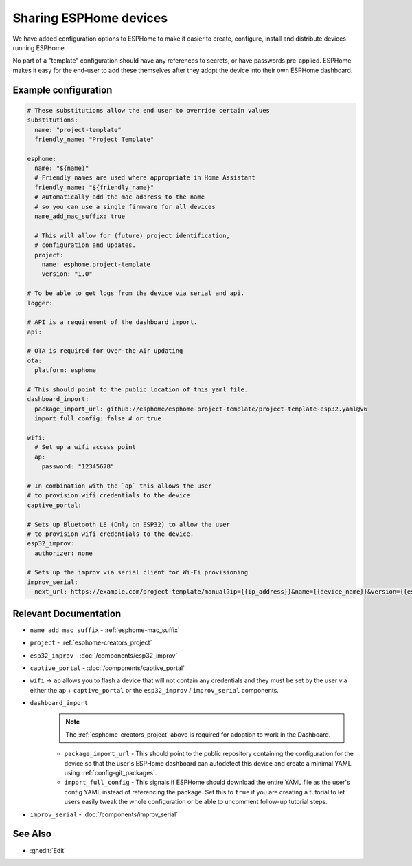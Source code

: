Sharing ESPHome devices
=======================

.. seo::
    :description: Information for creating and sharing devices using ESPHome firmware.

We have added configuration options to ESPHome to make it easier
to create, configure, install and distribute devices running ESPHome.

No part of a "template" configuration should have any references to secrets,
or have passwords pre-applied. ESPHome makes it easy for the end-user to add these
themselves after they adopt the device into their own ESPHome dashboard.

Example configuration
---------------------

.. code-block:: yaml

    # These substitutions allow the end user to override certain values
    substitutions:
      name: "project-template"
      friendly_name: "Project Template"

    esphome:
      name: "${name}"
      # Friendly names are used where appropriate in Home Assistant
      friendly_name: "${friendly_name}"
      # Automatically add the mac address to the name
      # so you can use a single firmware for all devices
      name_add_mac_suffix: true

      # This will allow for (future) project identification,
      # configuration and updates.
      project:
        name: esphome.project-template
        version: "1.0"

    # To be able to get logs from the device via serial and api.
    logger:

    # API is a requirement of the dashboard import.
    api:

    # OTA is required for Over-the-Air updating
    ota:
      platform: esphome

    # This should point to the public location of this yaml file.
    dashboard_import:
      package_import_url: github://esphome/esphome-project-template/project-template-esp32.yaml@v6
      import_full_config: false # or true

    wifi:
      # Set up a wifi access point
      ap:
        password: "12345678"

    # In combination with the `ap` this allows the user
    # to provision wifi credentials to the device.
    captive_portal:

    # Sets up Bluetooth LE (Only on ESP32) to allow the user
    # to provision wifi credentials to the device.
    esp32_improv:
      authorizer: none

    # Sets up the improv via serial client for Wi-Fi provisioning
    improv_serial:
      next_url: https://example.com/project-template/manual?ip={{ip_address}}&name={{device_name}}&version={{esphome_version}}


Relevant Documentation
----------------------

- ``name_add_mac_suffix`` - :ref:`esphome-mac_suffix`
- ``project`` - :ref:`esphome-creators_project`
- ``esp32_improv`` - :doc:`/components/esp32_improv`
- ``captive_portal`` - :doc:`/components/captive_portal`
- ``wifi`` -> ``ap`` allows you to flash a device that will not contain any
  credentials and they must be set by the user via either the ``ap`` + ``captive_portal`` or
  the ``esp32_improv`` / ``improv_serial`` components.
- ``dashboard_import``
    .. note::

        The :ref:`esphome-creators_project` above is required for adoption to work in the Dashboard.

    - ``package_import_url`` - This should point to the public repository containing
      the configuration for the device so that the user's ESPHome dashboard can autodetect this device and
      create a minimal YAML using :ref:`config-git_packages`.
    - ``import_full_config`` - This signals if ESPHome should download the entire YAML file as the user's config
      YAML instead of referencing the package. Set this to ``true`` if you are creating a tutorial to let users
      easily tweak the whole configuration or be able to uncomment follow-up tutorial steps.
- ``improv_serial`` - :doc:`/components/improv_serial`

See Also
--------

- :ghedit:`Edit`
